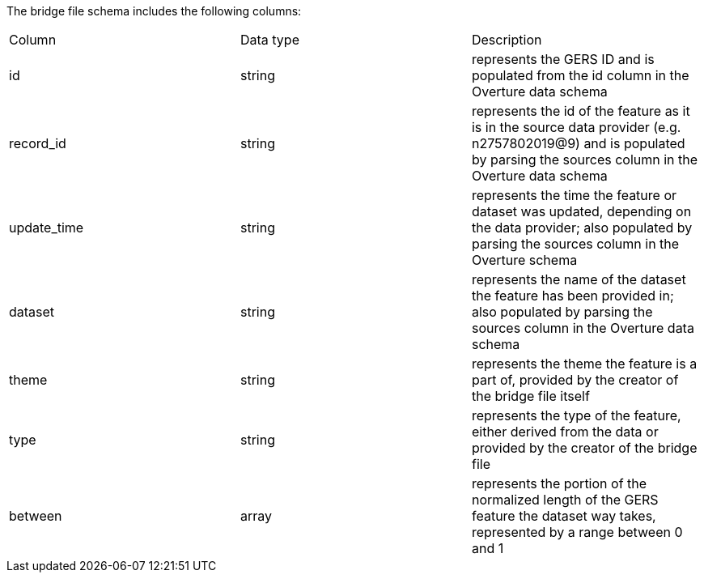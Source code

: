 The bridge file schema includes the following columns:

|===
| Column	| Data type	| Description
|id	|string	|represents the GERS ID and is populated from the id column in the Overture data schema
|record_id	|string	|represents the id of the feature as it is in the source data provider (e.g. n2757802019@9) and is populated by parsing the sources column in the Overture data schema
|update_time	|string	|represents the time the feature or dataset was updated, depending on the data provider; also populated by parsing the sources column in the Overture schema
|dataset	|string	|represents the name of the dataset the feature has been provided in; also populated by parsing the sources column in the Overture data schema
|theme	|string	|represents the theme the feature is a part of, provided by the creator of the bridge file itself
|type	|string	|represents the type of the feature, either derived from the data or provided by the creator of the bridge file
|between	|array	|represents the portion of the normalized length of the GERS feature the dataset way takes, represented by a range between 0 and 1
|dataset_between	|array	represents the portion of the normalized length of the dataset way the GERS feature takes, represented by a range between 0 and 1
|===

